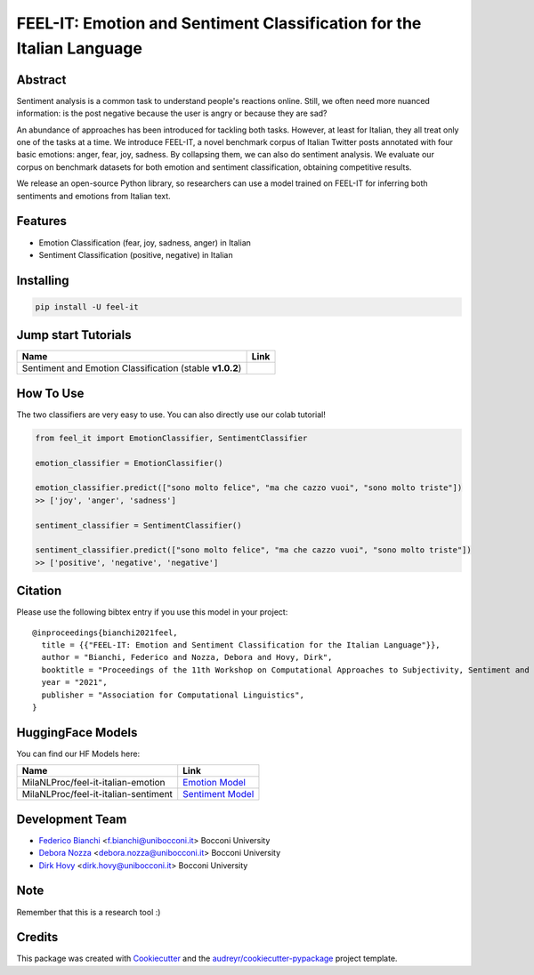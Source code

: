 ======================================================================
FEEL-IT: Emotion and Sentiment Classification for the Italian Language
======================================================================


.. image:: https://img.shields.io/pypi/v/feel_it.svg
        :target: https://pypi.python.org/pypi/feel_it

.. image:: https://github.com/MilaNLProc/feel-it/workflows/Python%20package/badge.svg
        :target: https://github.com/MilaNLProc/feel-it/actions

.. image:: https://img.shields.io/badge/License-MIT-blue.svg
        :target: https://lbesson.mit-license.org/
        :alt: License

.. image:: https://colab.research.google.com/assets/colab-badge.svg
    :target: https://colab.research.google.com/drive/1e8h__sK73r4uwknxRJfsCMC36dLuZBa8?usp=sharing
    :alt: Colab Tutorial

Abstract
--------

Sentiment analysis is a common task to understand people's reactions online. Still, we often need more nuanced information: is the post negative because the user is angry or because they are sad?

An abundance of approaches has been introduced for tackling both tasks. However, at least for Italian, they all treat only one of the tasks at a time. We introduce FEEL-IT, a novel benchmark corpus of Italian Twitter posts annotated with four basic emotions: anger, fear, joy, sadness. By collapsing them, we can also do sentiment analysis. We evaluate our corpus on benchmark datasets for both emotion and sentiment classification, obtaining competitive results.

We release an open-source Python library, so researchers can use a model trained on FEEL-IT for inferring both sentiments and emotions from Italian text.



Features
--------

* Emotion Classification (fear, joy, sadness, anger) in Italian
* Sentiment Classification (positive, negative) in Italian

Installing
----------

.. code-block:: bash

    pip install -U feel-it

Jump start Tutorials
--------------------

.. |colab1| image:: https://colab.research.google.com/assets/colab-badge.svg
    :target: https://colab.research.google.com/drive/1e8h__sK73r4uwknxRJfsCMC36dLuZBa8?usp=sharing
    :alt: Colab Tutorial


+--------------------------------------------------------------------------------+------------------+
| Name                                                                           | Link             |
+================================================================================+==================+
| Sentiment and Emotion Classification (stable **v1.0.2**)                       | |colab1|         |
+--------------------------------------------------------------------------------+------------------+

How To Use
----------

The two classifiers are very easy to use. You can also directly use our colab tutorial!

.. code-block:: python

    from feel_it import EmotionClassifier, SentimentClassifier
    
    emotion_classifier = EmotionClassifier()

    emotion_classifier.predict(["sono molto felice", "ma che cazzo vuoi", "sono molto triste"])
    >> ['joy', 'anger', 'sadness']

    sentiment_classifier = SentimentClassifier()

    sentiment_classifier.predict(["sono molto felice", "ma che cazzo vuoi", "sono molto triste"])
    >> ['positive', 'negative', 'negative']


Citation
--------

Please use the following bibtex entry if you use this model in your project:

::

  @inproceedings{bianchi2021feel,
    title = {{"FEEL-IT: Emotion and Sentiment Classification for the Italian Language"}},
    author = "Bianchi, Federico and Nozza, Debora and Hovy, Dirk",
    booktitle = "Proceedings of the 11th Workshop on Computational Approaches to Subjectivity, Sentiment and Social Media Analysis",
    year = "2021",
    publisher = "Association for Computational Linguistics",
  }


HuggingFace Models
------------------

You can find our HF Models here:


+---------------------------------------------------+--------------------+
| Name                                              | Link               |
+===================================================+====================+
| MilaNLProc/feel-it-italian-emotion                | `Emotion Model`_   |
+---------------------------------------------------+--------------------+
| MilaNLProc/feel-it-italian-sentiment              | `Sentiment Model`_ |
+---------------------------------------------------+--------------------+


Development Team
----------------

* `Federico Bianchi`_ <f.bianchi@unibocconi.it> Bocconi University
* `Debora Nozza`_ <debora.nozza@unibocconi.it> Bocconi University
* `Dirk Hovy`_ <dirk.hovy@unibocconi.it> Bocconi University

Note
----

Remember that this is a research tool :)

Credits
-------

This package was created with Cookiecutter_ and the `audreyr/cookiecutter-pypackage`_ project template.

.. _Cookiecutter: https://github.com/audreyr/cookiecutter
.. _`audreyr/cookiecutter-pypackage`: https://github.com/audreyr/cookiecutter-pypackage
.. _`Sentiment Model`: https://huggingface.co/MilaNLProc/feel-it-italian-sentiment
.. _`Emotion Model`: https://huggingface.co/MilaNLProc/feel-it-italian-emotion
.. _Federico Bianchi: https://federicobianchi.io
.. _Debora Nozza: https://dnozza.github.io/
.. _Dirk Hovy: https://dirkhovy.com/
